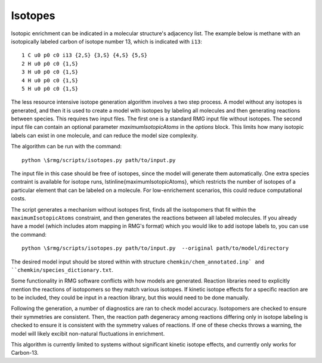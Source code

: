 .. _isotopes:

********
Isotopes
********

Isotopic enrichment can be indicated in a molecular structure's adjacency list. 
The example below is methane with an isotopically labeled carbon of isotope number 
13, which is indicated with ``i13``::


    1 C u0 p0 c0 i13 {2,S} {3,S} {4,S} {5,S}
    2 H u0 p0 c0 {1,S}
    3 H u0 p0 c0 {1,S}
    4 H u0 p0 c0 {1,S}
    5 H u0 p0 c0 {1,S}

The less resource intensive isotope generation algorithm involves a two step process. 
A model without any isotopes is generated, and then it is used to create a model with 
isotopes by labeling all molecules and then generating reactions between species. 
This requires two input files. The first one is a standard RMG input file without 
isotopes. The second input file can contain an optional parameter `maximumIsotopicAtoms` 
in the `options` block. This limits how many isotopic labels can exist in one 
molecule, and can reduce the model size complexity. 

The algorithm can be run with the command::

    python \$rmg/scripts/isotopes.py path/to/input.py

The input file in this case should be free of isotopes, since the model will 
generate them automatically. One extra species contraint is available for 
isotope runs, \lstinline{maximumIsotopicAtoms}, which restricts the number 
of isotopes of a particular element that can be labeled on a molecule. For 
low-enrichement scenarios, this could reduce computational costs.

The script generates a mechanism without isotopes first, finds all the 
isotopomers that fit within the ``maximumIsotopicAtoms`` constraint, and then 
generates the reactions between all labeled molecules. If you already have a 
model (which includes atom mapping in RMG's format) which you would like to 
add isotope labels to, you can use the command::

    python \$rmg/scripts/isotopes.py path/to/input.py  --original path/to/model/directory

The desired model input should be stored within with structure 
``chemkin/chem_annotated.inp` and ``chemkin/species_dictionary.txt``.

Some functionality in RMG software conflicts with how models are generated. 
Reaction libraries need to explicitly mention the reactions of isotopomers 
so they match various isotopes. If kinetic isotope effects for a specific 
reaction are to be included, they could be input in a reaction library, but 
this would need to be done manually. 

Following the generation, a number of diagnostics are ran to check model 
accuracy. Isotopomers are checked to ensure their symmetries are consistent. 
Then, the reaction path degeneracy among reactions differing only in isotope 
labeling is checked to ensure it is consistent with the symmetry values of reactions. 
If one of these checks throws a warning, the model will likely excibit non-natural 
fluctuations in enrichment.

This algorithm is currently limited to systems without significant kinetic 
isotope effects, and currently only works for Carbon-13.